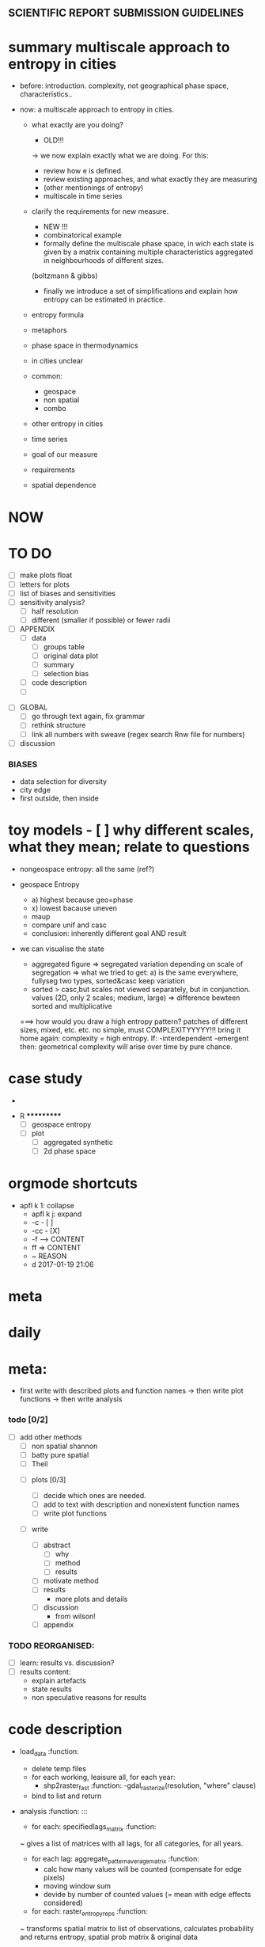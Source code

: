 
** SCIENTIFIC REPORT SUBMISSION GUIDELINES

* summary multiscale approach to entropy in cities
- before: introduction. complexity, not geographical phase space, characteristics.. 

- now: a multiscale approach to entropy in cities.
  - what exactly are you doing?
    - OLD!!!
    -> we now explain exactly what we are doing. For this:
    - review how e is defined.
    - review existing approaches, and what exactly they are measuring
    - (other mentionings of entropy)
    - multiscale in time series
  - clarify the requirements for new measure.

    - NEW !!!
    - combinatorical example 
    - formally define the multiscale phase space, in wich each state is given by a matrix containing multiple characteristics aggregated in neighbourhoods of different sizes.

    (boltzmann & gibbs)

    - finally we introduce a set of simplifications and explain how entropy can be estimated in practice.


  - entropy formula
  - metaphors
  - phase space in thermodynamics
  - in cities unclear
  - common:
    - geospace
    - non spatial
    - combo
  - other entropy in cities
  - time series
  - goal of our measure
  - requirements

  - spatial dependence

* NOW


* TO DO
  - [ ] make plots float
  - [ ] letters for plots
  - [ ] list of biases and sensitivities
  - [ ] sensitivity analysis?
      - [ ] half resolution
      - [ ] different (smaller if possible) or fewer radii

  - [ ] APPENDIX
    - [ ] data
      - [ ] groups table
      - [ ] original data plot
      - [ ] summary
      - [ ] selection bias
    - [ ] code description
    - [ ] 


- [ ] GLOBAL
  - [ ] go through text again, fix grammar
  - [ ] rethink structure
  - [ ] link all numbers with sweave (regex search Rnw file for numbers)


- [ ] discussion


*** BIASES
  - data selection for diversity
  - city edge
  - first outside, then inside



* toy models  - [ ] why different scales, what they mean; relate to questions


- nongeospace entropy: all the same (ref?)

- geospace Entropy
  - a) highest because geo=phase
  - x) lowest bacause uneven
  - maup
  - compare unif and casc 
  - conclusion: inherently different goal AND result

- we can visualise the state
  - aggregated figure
    => segregated variation depending on scale of segregation
    => what we tried to get: a) is the same everywhere, fullyseg two types, sorted&casc keep variation
  - sorted > casc,but scales not viewed separately, but in conjunction. values (2D, only 2 scales; medium, large)
   => difference bewteen sorted and multiplicative

  ===> how would you draw a high entropy pattern? patches of different sizes, mixed, etc. etc. no simple, must COMPLEXITYYYYY!!!
  bring it home again: complexity = high entropy.
  If:
   -interdependent
     -emergent
    then: 
  geometrical complexity will arise over time by pure chance.



* case study
  - 



 * R ***********
  - [ ] geospace entropy
  - [ ] plot
    - [ ] aggregated synthetic
    - [ ] 2d phase space












* orgmode shortcuts
-   apfl k 1: collapse
  - apfl k j: expand
  - -c - [ ] 
  - -cc - [X] 
  - -f --> CONTENT
  - ff => CONTENT
  - ~ REASON
  - d 2017-01-19 21:06 

* meta


* daily  



* meta:
  - first write with described plots and function names
    -> then write plot functions
    -> then write analysis



***    todo [0/2]


- [ ] add other methods
  - [ ] non spatial shannon
  - [ ] batty pure spatial
  - [ ] Theil

 - [ ]  plots [0/3]
  - [ ] decide which ones are needed. 
  - [ ] add to text with description and nonexistent function names
  - [ ] write plot functions  

 - [ ]  write 

  - [ ] abstract
    - [ ] why
    - [ ] method
    - [ ] results

  - [ ] motivate method
  - [ ] results
        - more plots and details
  - [ ] discussion
        - from wilson!
  - [ ] appendix





*** TODO REORGANISED:
  - [ ] learn: results vs. discussion?
  - [ ] results content:
    - explain artefacts
    - state results
    - non speculative reasons for results










* code description 
  - load_data :function:
    - delete temp files
    - for each working, leaisure all, for each year:
      -  shp2raster_fast :function:
        -gdal_rasterize(resolution, "where" clause)
    - bind to list and return

  - analysis :function: :::
    - for each: specifiedlags_matrix :function:
    ~ gives a list of matrices with all lags, for all categories, for all years.
      - for each lag: aggregate_pattern_average_matrix :function:
        - calc how many values will be counted (compensate for edge pixels)
        - moving window sum
        - devide by number of counted values (= mean with edge effects considered)
    - for each: raster_entropy_reps :function:
    ~ transforms spatial matrix to list of observations, calculates probability and returns entropy, spatial prob matrix & original data
      - raster2rep :function:
        - make 3d array (pixels x categories x scales)
        - bindata :function: bin the values
          - correct rounding errors
          - bin 
        - collapse 3d array and return 2d matrix (1 row per pixel)
      - concatenate columns of matrix representation to string
      - count occurences per unique string
      - divide by total occurances
      - use as probabilities in SUM p log p
      -done



    - delete temp files
    - for each working, leaisure all, for each year:
    - rasterize
    - for each cat & year:
    ~ give a list of matrices with all lags, for all categories, for all years.
      - for each lag:
         - calc how many values will be counted (compensate for edge pixels)
         - moving window sum
         - devide by number of counted values (= mean with edge effects considered)
      - for each year, each cat:
      ~ transforms spatial matrix to list of observations, calculates probability and returns entropy, spatial prob matrix & original data
          - make 3d array (pixels x categories x scales)
          - correct rounding errors
          - bin values 
          - collapse 3d array and return 2d matrix (1 row per pixel, columns for cats and scales)
        - concatenate columns of matrix representation to single string per row (= per pixel)
        - count occurences of all unique strings
        - divide by total occurances
        - use as probabilities in SUM p log p
        -done








  - plots ::function:



  * SUSU

    - inhaltsangabe!!!
    - 







    


